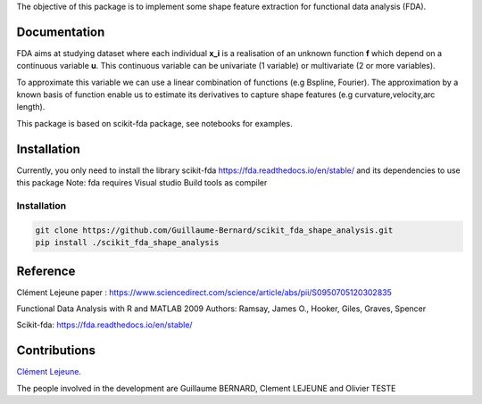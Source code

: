The objective of this package is to implement some shape feature extraction for functional data analysis (FDA).

Documentation
=============

FDA aims at studying dataset where each individual **x_i** is a realisation of an unknown function **f** which depend on a continuous variable **u**. This continuous variable can be univariate (1 variable) or multivariate (2 or more variables).


To approximate this variable we can use a linear combination of functions (e.g Bspline, Fourier).
The approximation by a known basis of function enable us to estimate its derivatives to capture shape features (e.g curvature,velocity,arc length).

This package is based on scikit-fda package, see notebooks for examples.

Installation
============
Currently, you only need to install the library scikit-fda https://fda.readthedocs.io/en/stable/ and its dependencies to use this package
Note: fda requires Visual studio Build tools as compiler

Installation 
------------------------

.. code:: bash

    git clone https://github.com/Guillaume-Bernard/scikit_fda_shape_analysis.git
    pip install ./scikit_fda_shape_analysis

Reference
============
Clément Lejeune paper : https://www.sciencedirect.com/science/article/abs/pii/S0950705120302835

Functional Data Analysis with R and MATLAB 2009 Authors: Ramsay, James O., Hooker, Giles, Graves, Spencer

Scikit-fda: https://fda.readthedocs.io/en/stable/

Contributions
=============

`Clément Lejeune
<https://dblp.uni-trier.de/pid/261/2070.html>`_. 


The people involved in the development are Guillaume BERNARD, Clement LEJEUNE and Olivier TESTE
